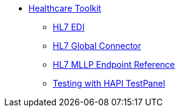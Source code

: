 // TOC File Mule Healthcare 3.0

* link:/mule-healthcare-toolkit/v/3.0/[Healthcare Toolkit]
** link:/mule-healthcare-toolkit/v/3.0/hl7-edi[HL7 EDI]
** link:/mule-healthcare-toolkit/v/3.0/hl7-global-connector[HL7 Global Connector]
** link:/mule-healthcare-toolkit/v/3.0/hl7-endpoint-reference[HL7 MLLP Endpoint Reference]
** link:/mule-healthcare-toolkit/v/3.0/testing-with-hapi-testpanel[Testing with HAPI TestPanel]

